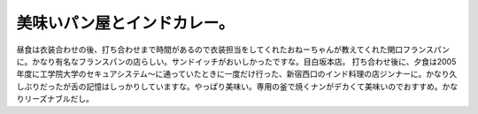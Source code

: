 ﻿美味いパン屋とインドカレー。
############################


昼食は衣装合わせの後、打ち合わせまで時間があるので衣装担当をしてくれたおねーちゃんが教えてくれた関口フランスパンに。かなり有名なフランスパンの店らしい。サンドイッチがおいしかったですな。目白坂本店。
打ち合わせ後に、夕食は2005年度に工学院大学のセキュアシステム～に通っていたときに一度だけ行った、新宿西口のインド料理の店ジンナーに。かなり久しぶりだったが舌の記憶はしっかりしていますな。やっぱり美味い。専用の釜で焼くナンがデカくて美味いのでおすすめ。かなりリーズナブルだし。



.. author:: mkouhei
.. categories:: 生活, 
.. tags::


